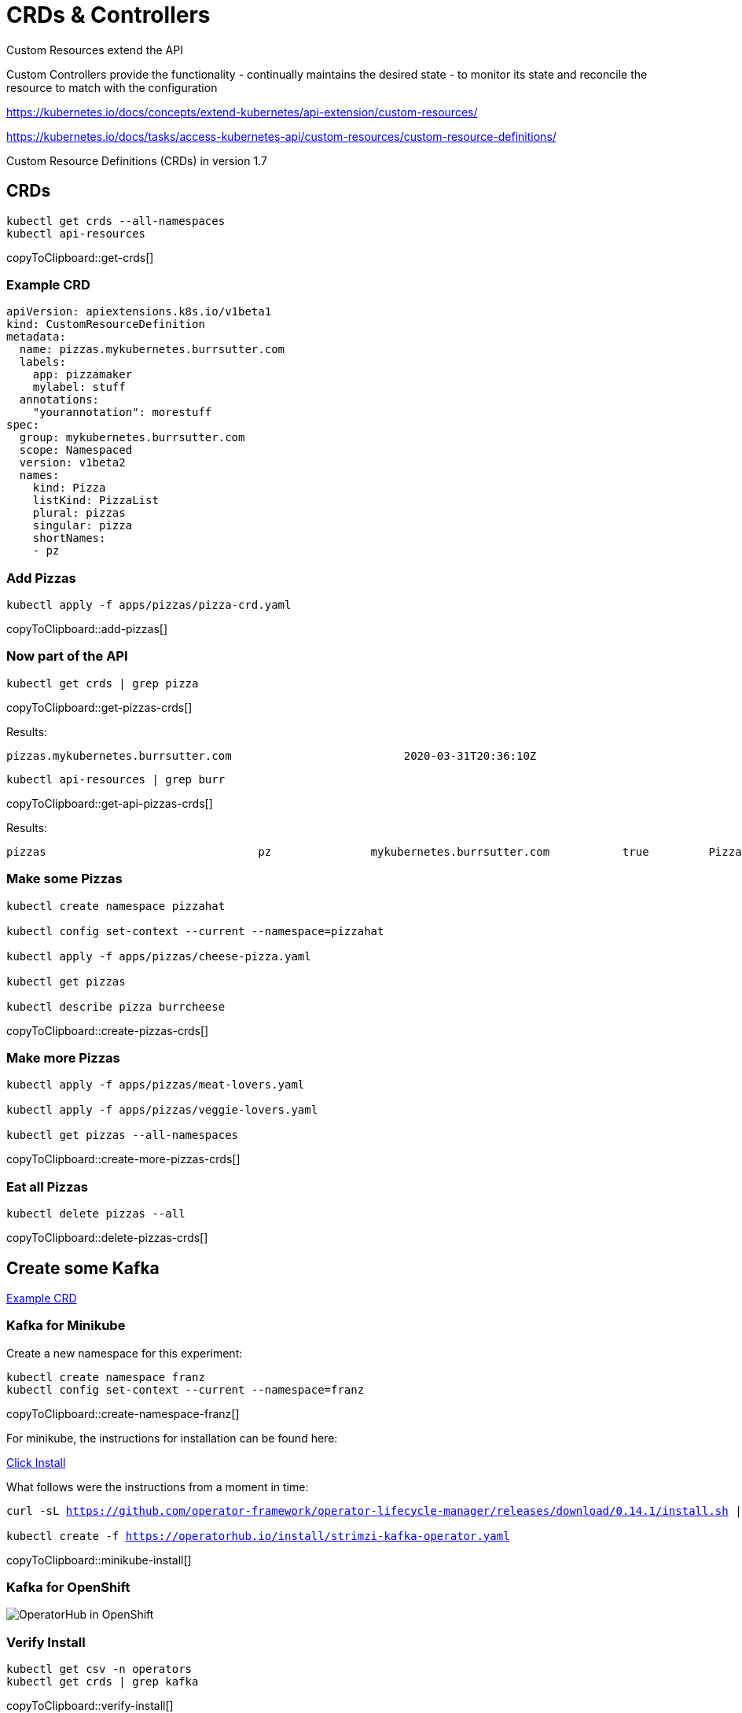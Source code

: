 = CRDs & Controllers

Custom Resources extend the API

Custom Controllers provide the functionality - continually maintains the desired state -  to monitor its state and reconcile the resource to match with the configuration

https://kubernetes.io/docs/concepts/extend-kubernetes/api-extension/custom-resources/

https://kubernetes.io/docs/tasks/access-kubernetes-api/custom-resources/custom-resource-definitions/

Custom Resource Definitions (CRDs) in version 1.7

== CRDs

[#get-crds]
[source,bash,subs="+macros,+attributes"]
----
kubectl get crds --all-namespaces
kubectl api-resources
----
copyToClipboard::get-crds[]

=== Example CRD

[source, yaml]
----
apiVersion: apiextensions.k8s.io/v1beta1
kind: CustomResourceDefinition
metadata:
  name: pizzas.mykubernetes.burrsutter.com
  labels:
    app: pizzamaker
    mylabel: stuff
  annotations:
    "yourannotation": morestuff
spec:
  group: mykubernetes.burrsutter.com
  scope: Namespaced
  version: v1beta2
  names:
    kind: Pizza
    listKind: PizzaList
    plural: pizzas
    singular: pizza
    shortNames:
    - pz
----

=== Add Pizzas

[#add-pizzas]
[source,bash,subs="+macros,+attributes"]
----
kubectl apply -f apps/pizzas/pizza-crd.yaml
----
copyToClipboard::add-pizzas[]

=== Now part of the API

[#get-pizzas-crds]
[source,bash,subs="+macros,+attributes"]
----
kubectl get crds | grep pizza
----
copyToClipboard::get-pizzas-crds[]

Results:

----
pizzas.mykubernetes.burrsutter.com                          2020-03-31T20:36:10Z
----

[#get-api-pizzas-crds]
[source,bash,subs="+macros,+attributes"]
----
kubectl api-resources | grep burr
----
copyToClipboard::get-api-pizzas-crds[]

Results:

----
pizzas                                pz               mykubernetes.burrsutter.com           true         Pizza
----

=== Make some Pizzas

[#create-pizzas-crds]
[source,bash,subs="+macros,+attributes"]
----
kubectl create namespace pizzahat

kubectl config set-context --current --namespace=pizzahat

kubectl apply -f apps/pizzas/cheese-pizza.yaml

kubectl get pizzas

kubectl describe pizza burrcheese
----
copyToClipboard::create-pizzas-crds[]

=== Make more Pizzas

[#create-more-pizzas-crds]
[source,bash,subs="+macros,+attributes"]
----
kubectl apply -f apps/pizzas/meat-lovers.yaml

kubectl apply -f apps/pizzas/veggie-lovers.yaml

kubectl get pizzas --all-namespaces
----
copyToClipboard::create-more-pizzas-crds[]

=== Eat all Pizzas

[#delete-pizzas-crds]
[source,bash,subs="+macros,+attributes"]
----
kubectl delete pizzas --all
----
copyToClipboard::delete-pizzas-crds[]

== Create some Kafka

https://github.com/strimzi/strimzi-kafka-operator/blob/master/install/cluster-operator/040-Crd-kafka.yaml[Example CRD]

=== Kafka for Minikube

Create a new namespace for this experiment:

[#create-namespace-franz]
[source,bash,subs="+macros,+attributes"]
----
kubectl create namespace franz
kubectl config set-context --current --namespace=franz
----
copyToClipboard::create-namespace-franz[]


For minikube, the instructions for installation can be found here:

https://operatorhub.io/operator/strimzi-kafka-operator[Click Install]

What follows were the instructions from a moment in time:

[#minikube-install]
[source,bash,subs="+macros,+attributes"]
----
curl -sL https://github.com/operator-framework/operator-lifecycle-manager/releases/download/0.14.1/install.sh | bash -s 0.14.1

kubectl create -f https://operatorhub.io/install/strimzi-kafka-operator.yaml
----
copyToClipboard::minikube-install[]

=== Kafka for OpenShift

image:operator-hub-openshift.png[OperatorHub in OpenShift]

=== Verify Install

[#verify-install]
[source,bash,subs="+macros,+attributes"]
----
kubectl get csv -n operators
kubectl get crds | grep kafka
----
copyToClipboard::verify-install[]

Start a watch in another terminal:

[#watch-pods]
[source,bash,subs="+macros,+attributes"]
----
watch kubectl get pods
----
copyToClipboard::watch-pods[]

Then deploy the resource requesting a Kafka cluster:

[#deploy-cluster]
[source,bash,subs="+macros,+attributes"]
----
kubectl apply -f apps/kubefiles/mykafka.yml
----
copyToClipboard::deploy-cluster[]

----
NAME                                          READY   STATUS    RESTARTS   AGE
my-cluster-entity-operator-66676cb9fb-fzckz   2/2     Running   0          29s
my-cluster-kafka-0                            2/2     Running   0          60s
my-cluster-kafka-1                            2/2     Running   0          60s
my-cluster-kafka-2                            2/2     Running   0          60s
my-cluster-zookeeper-0                        2/2     Running   0          92s
my-cluster-zookeeper-1                        2/2     Running   0          92s
my-cluster-zookeeper-2                        2/2     Running   0          92s
----

And you can get all information from Kafka:

[#get-kafkas-crd]
[source,bash,subs="+macros,+attributes"]
----
kubectl get kafkas
----
copyToClipboard::get-kafkas-crd[]

----
NAME         DESIRED KAFKA REPLICAS   DESIRED ZK REPLICAS
my-cluster   3                        3
----

=== Clean up

[#clean-up]
[source,bash,subs="+macros,+attributes"]
----
kubectl delete namespace pizzahat
kubectl delete -f apps/pizzas/pizza-crd.yaml
kubectl delete kafka my-cluster
kubectl delete namespace franz
----
copyToClipboard::clean-up[]